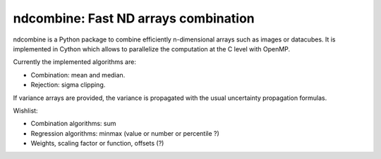 ndcombine: Fast ND arrays combination
-------------------------------------

.. image:: https://github.com/saimn/ndcombine/actions/workflows/python-tests.yml/badge.svg
    :target: https://github.com/saimn/ndcombine/actions
    :alt: CI Status
.. image:: https://codecov.io/gh/saimn/ndcombine/branch/main/graph/badge.svg
    :target: https://github.com/saimn/ndcombine
    :alt: Coverage Status

ndcombine is a Python package to combine efficiently n-dimensional arrays such
as images or datacubes. It is implemented in Cython which allows to parallelize
the computation at the C level with OpenMP.

Currently the implemented algorithms are:

- Combination: mean and median.
- Rejection: sigma clipping.

If variance arrays are provided, the variance is propagated with the usual
uncertainty propagation formulas.

Wishlist:

- Combination algorithms: sum
- Regression algorithms: minmax (value or number or percentile ?)
- Weights, scaling factor or function, offsets (?)
